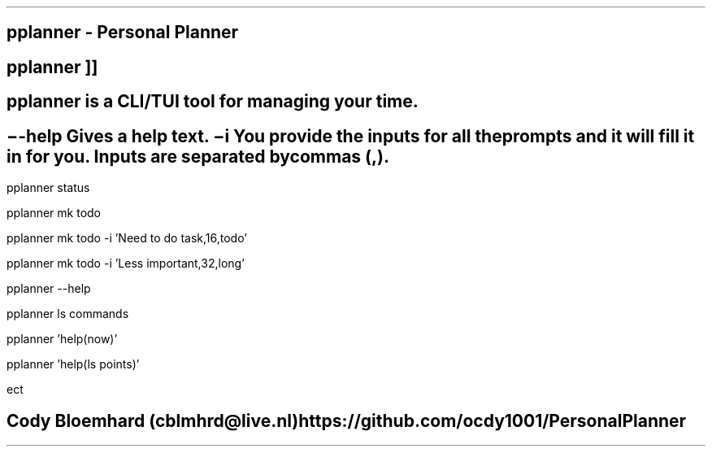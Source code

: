 .TH man 8 "26 March 2021" "0.3" "pplanner man page"
.SH NAME
pplanner - Personal Planner
.SH SYNOPSIS
.B
pplanner
.RB [ \--help ]
.RB [ \-i
.IR inputs
]]
.SH DESCRIPTION
pplanner is a CLI/TUI tool for managing your time.
.SH OPTIONS
.TP
.B \--help
Gives a help text.
.TP
.B \-i
You provide the inputs for all the prompts and it will fill it in for you.
Inputs are separated by commas (,).
.SH CLI EXAMPLES
.PP
pplanner status
.PP
pplanner mk todo
.PP
pplanner mk todo -i 'Need to do task,16,todo'
.PP
pplanner mk todo -i 'Less important,32,long'
.SH SEE ALSO
.PP
pplanner --help
.PP
pplanner ls commands
.PP
pplanner 'help(now)'
.PP
pplanner 'help(ls points)'
.PP
ect
.SH BUGS
.SH AUTHOR
Cody Bloemhard (cblmhrd@live.nl)
https://github.com/ocdy1001/PersonalPlanner

